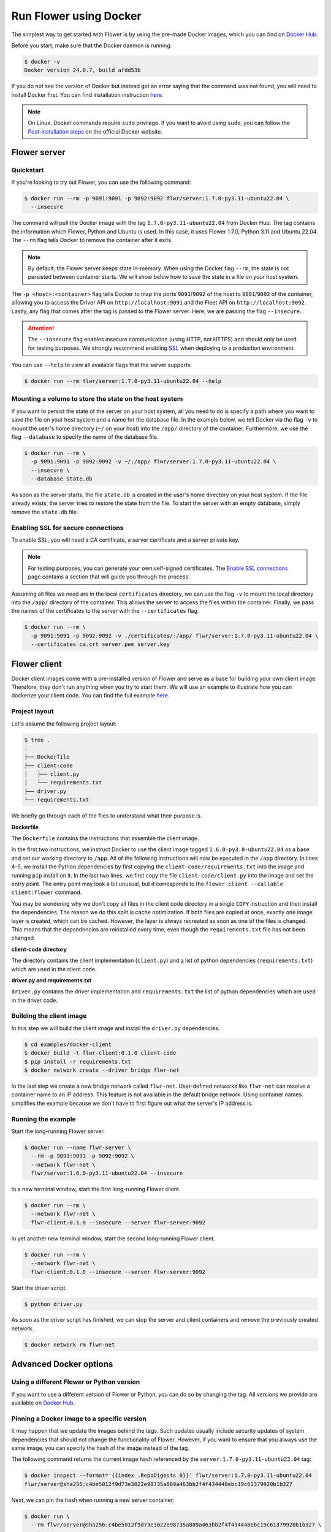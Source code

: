 Run Flower using Docker
====================

The simplest way to get started with Flower is by using the pre-made Docker images, which you can
find on `Docker Hub <https://hub.docker.com/r/flwr/server/tags>`_.

Before you start, make sure that the Docker daemon is running:

.. code-block:: bash

  $ docker -v
  Docker version 24.0.7, build afdd53b

If you do not see the version of Docker but instead get an error saying that the command
was not found, you will need to install Docker first. You can find installation instruction
`here <https://docs.docker.com/get-docker/>`_.

.. note::

  On Linux, Docker commands require ``sudo`` privilege. If you want to avoid using ``sudo``,
  you can follow the `Post-installation steps <https://docs.docker.com/engine/install/linux-postinstall/>`_
  on the official Docker website.

Flower server
-------------

Quickstart
~~~~~~~~~~

If you're looking to try out Flower, you can use the following command:

.. code-block:: bash

  $ docker run --rm -p 9091:9091 -p 9092:9092 flwr/server:1.7.0-py3.11-ubuntu22.04 \
    --insecure

The command will pull the Docker image with the tag ``1.7.0-py3.11-ubuntu22.04`` from Docker Hub.
The tag contains the information which Flower, Python and Ubuntu is used. In this case, it
uses Flower 1.7.0, Python 3.11 and Ubuntu 22.04. The ``--rm`` flag tells Docker to remove
the container after it exits.

.. note::

  By default, the Flower server keeps state in-memory. When using the Docker flag
  ``--rm``, the state is not persisted between container starts. We will show below how to save the
  state in a file on your host system.

The ``-p <host>:<container>`` flag tells Docker to map the ports ``9091``/``9092`` of the host to
``9091``/``9092`` of the container, allowing you to access the Driver API on ``http://localhost:9091``
and the Fleet API on ``http://localhost:9092``. Lastly, any flag that comes after the tag is passed
to the Flower server. Here, we are passing the flag ``--insecure``.

.. attention::

  The ``--insecure`` flag enables insecure communication (using HTTP, not HTTPS) and should only be used
  for testing purposes. We strongly recommend enabling
  `SSL <https://flower.dev/docs/framework/how-to-run-flower-using-docker.html#enabling-ssl-for-secure-connections>`_
  when deploying to a production environment.

You can use ``--help`` to view all available flags that the server supports:

.. code-block:: bash

  $ docker run --rm flwr/server:1.7.0-py3.11-ubuntu22.04 --help

Mounting a volume to store the state on the host system
~~~~~~~~~~~~~~~~~~~~~~~~~~~~~~~~~~~~~~~~~~~~~~~~~~~~~~~

If you want to persist the state of the server on your host system, all you need to do is specify a
path where you want to save the file on your host system and a name for the database file. In the
example below, we tell Docker via the flag ``-v`` to mount the user's home directory
(``~/`` on your host) into the ``/app/`` directory of the container. Furthermore, we use the
flag ``--database`` to specify the name of the database file.

.. code-block:: bash

  $ docker run --rm \
    -p 9091:9091 -p 9092:9092 -v ~/:/app/ flwr/server:1.7.0-py3.11-ubuntu22.04 \
    --insecure \
    --database state.db

As soon as the server starts, the file ``state.db`` is created in the user's home directory on
your host system. If the file already exists, the server tries to restore the state from the file.
To start the server with an empty database, simply remove the ``state.db`` file.

Enabling SSL for secure connections
~~~~~~~~~~~~~~~~~~~~~~~~~~~~~~~~~~~

To enable SSL, you will need a CA certificate, a server certificate and a server private key.

.. note::
  For testing purposes, you can generate your own self-signed certificates. The
  `Enable SSL connections <https://flower.dev/docs/framework/how-to-enable-ssl-connections.html#certificates>`_
  page contains a section that will guide you through the process.

Assuming all files we need are in the local ``certificates`` directory, we can use the flag
``-v`` to mount the local directory into the ``/app/`` directory of the container. This allows the
server to access the files within the container. Finally, we pass the names of the certificates to
the server with the ``--certificates`` flag.

.. code-block:: bash

  $ docker run --rm \
    -p 9091:9091 -p 9092:9092 -v ./certificates/:/app/ flwr/server:1.7.0-py3.11-ubuntu22.04 \
    --certificates ca.crt server.pem server.key

Flower client
-------------

Docker client images come with a pre-installed version of Flower and serve as a base for building
your own client image. Therefore, they don't run anything when you try to start them. We will use an
example to illustrate how you can dockerize your client code. You can find the full example
`here <https://github.com/adap/flower/tree/main/examples/docker-client>`_.

Project layout
~~~~~~~~~~~~~~

Let's assume the following project layout:

.. code-block:: bash

  $ tree .
  .
  ├── Dockerfile
  ├── client-code
  │   ├── client.py
  │   └── requirements.txt
  ├── driver.py
  └── requirements.txt

We briefly go through each of the files to understand what their purpose is.

**Dockerfile**

The ``Dockerfile`` contains the instructions that assemble the client image.

.. code-block:: dockerfile
  :linenos:

  FROM flwr/client:1.6.0-py3.8-ubuntu22.04

  WORKDIR /app
  COPY requirements.txt .
  RUN python -m pip install -U --no-cache-dir -r requirements.txt

  COPY client.py .
  ENTRYPOINT ["python", "-c", "from flwr.client import run_client; run_client()", "--callable", "client:flower"]

In the first two instructions, we instruct Docker to use the client image tagged
``1.6.0-py3.8-ubuntu22.04`` as a base and set our working directory to ``/app``. All of the
following instructions will now be executed in the ``/app`` directory. In lines 4-5, we install the
Python dependencies by first copying the ``client-code/requirements.txt`` into the image and running
``pip`` install on it. In the last two lines, we first copy the file ``client-code/client.py`` into
the image and set the entry point. The entry point may look a bit unusual, but it corresponds to the
``flower-client --callable client:flower`` command.

You may be wondering why we don't copy all files in the client code directory in a single
``COPY`` instruction and then install the dependencies. The reason we do this split is cache
optimization. If both files are copied at once, exactly one image layer is created, which can be
cached. However, the layer is always recreated as soon as one of the files is changed. This means
that the dependencies are reinstalled every time, even though the ``requirements.txt`` file has not
been changed.

**client-code directory**

The directory contains the client implementation (``client.py``) and a list of python dependencies
(``requirements.txt``) which are used in the client code.

**driver.py and requirements.txt**

``driver.py`` contains the driver implementation and ``requirements.txt`` the list of python
dependencies which are used in the driver code.

Building the client image
~~~~~~~~~~~~~~~~~~~~~~~~~

In this step we will build the client image and install the ``driver.py`` dependencies.

.. code-block:: bash

  $ cd examples/docker-client
  $ docker build -t flwr-client:0.1.0 client-code
  $ pip install -r requirements.txt
  $ docker network create --driver bridge flwr-net

In the last step we create a new bridge network called ``flwr-net``. User-defined networks like
``flwr-net`` can resolve a container name to an IP address. This feature is not available in the
default bridge network. Using container names simplifies the example because we don't have to first
figure out what the server's IP address is.

Running the example
~~~~~~~~~~~~~~~~~~~

Start the long-running Flower server.

.. code-block:: bash

  $ docker run --name flwr-server \
    --rm -p 9091:9091 -p 9092:9092 \
    --network flwr-net \
    flwr/server:1.6.0-py3.11-ubuntu22.04 --insecure

In a new terminal window, start the first long-running Flower client.

.. code-block:: bash

  $ docker run --rm \
    --network flwr-net \
    flwr-client:0.1.0 --insecure --server flwr-server:9092

In yet another new terminal window, start the second long-running Flower client.

.. code-block:: bash

  $ docker run --rm \
    --network flwr-net \
    flwr-client:0.1.0 --insecure --server flwr-server:9092

Start the driver script.

.. code-block:: bash

  $ python driver.py

As soon as the driver script has finished, we can stop the server and client containers and
remove the previously created network.

.. code-block:: bash

  $ docker network rm flwr-net


Advanced Docker options
-----------------------

Using a different Flower or Python version
~~~~~~~~~~~~~~~~~~~~~~~~~~~~~~~~~~~~~~~~~~

If you want to use a different version of Flower or Python, you can do so by changing the tag.
All versions we provide are available on `Docker Hub <https://hub.docker.com/r/flwr/server/tags>`_.

Pinning a Docker image to a specific version
~~~~~~~~~~~~~~~~~~~~~~~~~~~~~~~~~~~~~~~~~~~~

It may happen that we update the images behind the tags. Such updates usually include security
updates of system dependencies that should not change the functionality of Flower. However, if you
want to ensure that you always use the same image, you can specify the hash of the image instead of
the tag.

The following command returns the current image hash referenced by the ``server:1.7.0-py3.11-ubuntu22.04`` tag:

.. code-block:: bash

  $ docker inspect --format='{{index .RepoDigests 0}}' flwr/server:1.7.0-py3.11-ubuntu22.04
  flwr/server@sha256:c4be5012f9d73e3022e98735a889a463bb2f4f434448ebc19c61379920b1b327

Next, we can pin the hash when running a new server container:

.. code-block:: bash

  $ docker run \
    --rm flwr/server@sha256:c4be5012f9d73e3022e98735a889a463bb2f4f434448ebc19c61379920b1b327 \
    --insecure

Setting environment variables
~~~~~~~~~~~~~~~~~~~~~~~~~~~~~

To set a variable inside a Docker container, you can use the ``-e <name>=<value>`` flag.

.. code-block:: bash

  $ docker run -e FLWR_TELEMETRY_ENABLED=0 \
    --rm flwr/server:1.7.0-py3.11-ubuntu22.04 --insecure
